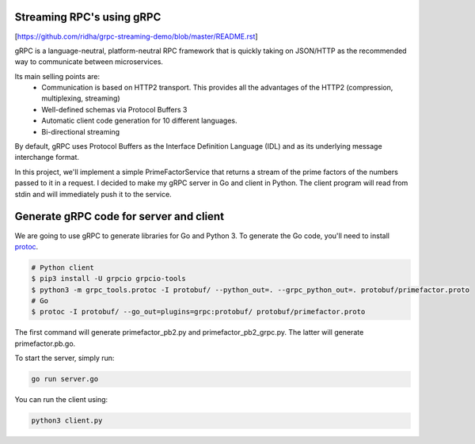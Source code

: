 Streaming RPC's using gRPC
--------------------------
[https://github.com/ridha/grpc-streaming-demo/blob/master/README.rst]

gRPC is a language-neutral, platform-neutral RPC framework that is quickly taking on JSON/HTTP
as the recommended way to communicate between microservices.

Its main selling points are:
 - Communication is based on HTTP2 transport. This provides all the advantages of the HTTP2 (compression, multiplexing, streaming)
 - Well-defined schemas via Protocol Buffers 3
 - Automatic client code generation for 10 different languages.
 - Bi-directional streaming

By default, gRPC uses Protocol Buffers as the Interface Definition Language (IDL) and as its underlying message interchange format.

In this project, we'll implement a simple PrimeFactorService that returns a stream of the prime factors of the numbers passed to it
in a request.
I decided to make my gRPC server in Go and client in Python.
The client program will read from stdin and will immediately push it to the service.

Generate gRPC code for server and client
----------------------------------------

We are going to use gRPC to generate libraries for Go and Python 3.
To generate the Go code, you'll need to install  protoc_.

.. _protoc: https://github.com/google/protobuf/#protocol-compiler-installation

.. code-block:: bash

 # Python client
 $ pip3 install -U grpcio grpcio-tools
 $ python3 -m grpc_tools.protoc -I protobuf/ --python_out=. --grpc_python_out=. protobuf/primefactor.proto
 # Go
 $ protoc -I protobuf/ --go_out=plugins=grpc:protobuf/ protobuf/primefactor.proto

The first command will generate primefactor_pb2.py and primefactor_pb2_grpc.py.
The latter will generate primefactor.pb.go.

To start the server, simply run:

.. code-block:: bash

  go run server.go

You can run the client using:

.. code-block:: bash

  python3 client.py


.. image:: demo.gif
